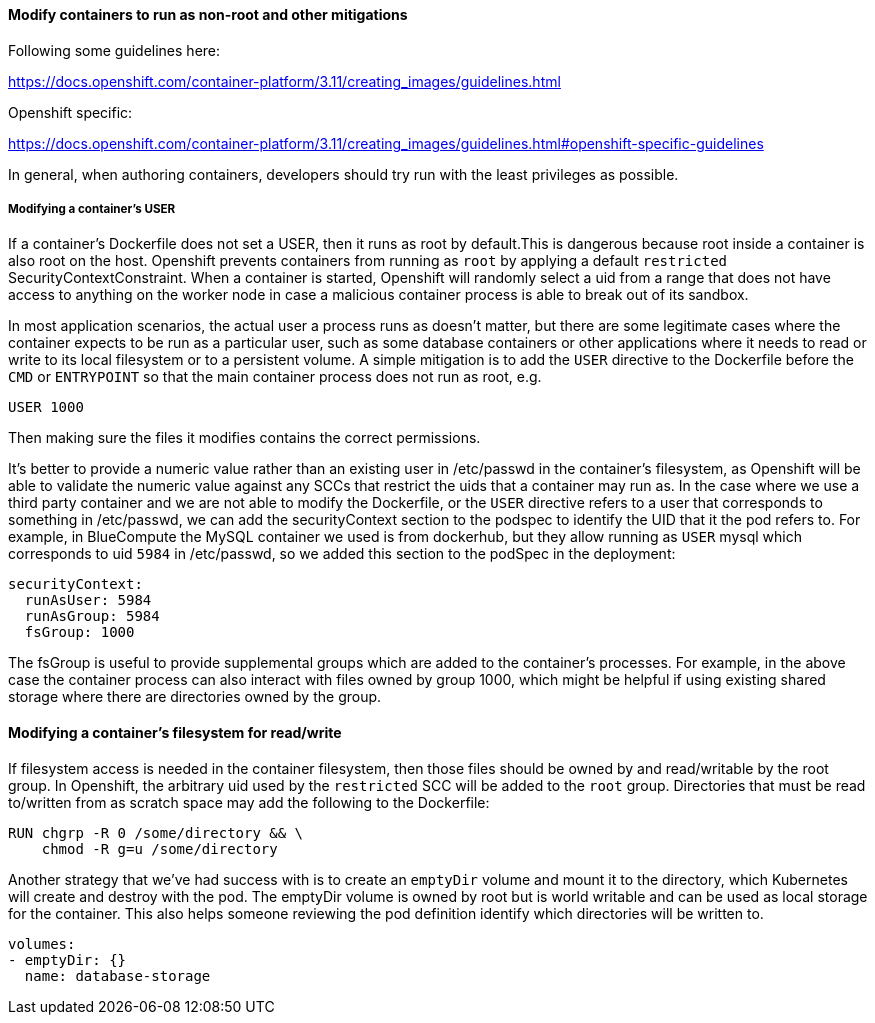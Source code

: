 ==== Modify containers to run as non-root and other mitigations

Following some guidelines here:

https://docs.openshift.com/container-platform/3.11/creating_images/guidelines.html

Openshift specific:

https://docs.openshift.com/container-platform/3.11/creating_images/guidelines.html#openshift-specific-guidelines

In general, when authoring containers, developers should try run with the least
privileges as possible.

===== Modifying a container’s USER

If a container’s Dockerfile does not set a USER, then it runs as root by
default.This is dangerous because root inside a container is also root on the
host. Openshift prevents containers from running as ``root`` by applying a
default ``restricted`` SecurityContextConstraint. When a container is started,
Openshift will randomly select a uid from a range that does not have access to
anything on the worker node in case a malicious container process is able to
break out of its sandbox.

In most application scenarios, the actual user a process runs as doesn’t matter,
but there are some legitimate cases where the container expects to be run as a
particular user, such as some database containers or other applications where it
needs to read or write to its local filesystem or to a persistent volume. A
simple mitigation is to add the ``USER`` directive to the Dockerfile before the ``CMD``
or ``ENTRYPOINT`` so that the main container process does not run as root, e.g.

....
USER 1000
....

Then making sure the files it modifies contains the correct permissions.

It’s better to provide a numeric value rather than an existing user in
/etc/passwd in the container’s filesystem, as Openshift will be able to validate
the numeric value against any SCCs that restrict the uids that a container may
run as. In the case where we use a third party container and we are not able to
modify the Dockerfile, or the ``USER`` directive refers to a user that corresponds
to something in /etc/passwd, we can add the securityContext section to the
podspec to identify the UID that it the pod refers to. For example, in
BlueCompute the MySQL container we used is from dockerhub, but they allow
running as ``USER`` mysql which corresponds to uid ``5984`` in /etc/passwd, so we added
this section to the podSpec in the deployment:

....
securityContext:
  runAsUser: 5984
  runAsGroup: 5984
  fsGroup: 1000
....

The fsGroup is useful to provide supplemental groups which are added to the
container’s processes. For example, in the above case the container process can
also interact with files owned by group 1000, which might be helpful if using
existing shared storage where there are directories owned by the group.

==== Modifying a container’s filesystem for read/write

If filesystem access is needed in the container filesystem, then those files
should be owned by and read/writable by the root group. In Openshift, the
arbitrary uid used by the ``restricted`` SCC will be added to the `root` group.
Directories that must be read to/written from as scratch space may add the
following to the Dockerfile:

....
RUN chgrp -R 0 /some/directory && \
    chmod -R g=u /some/directory
....

Another strategy that we’ve had success with is to create an `emptyDir` volume and
mount it to the directory, which Kubernetes will create and destroy with the
pod. The emptyDir volume is owned by root but is world writable and can be used
as local storage for the container. This also helps someone reviewing the pod
definition identify which directories will be written to.

....
volumes:
- emptyDir: {}
  name: database-storage
....
